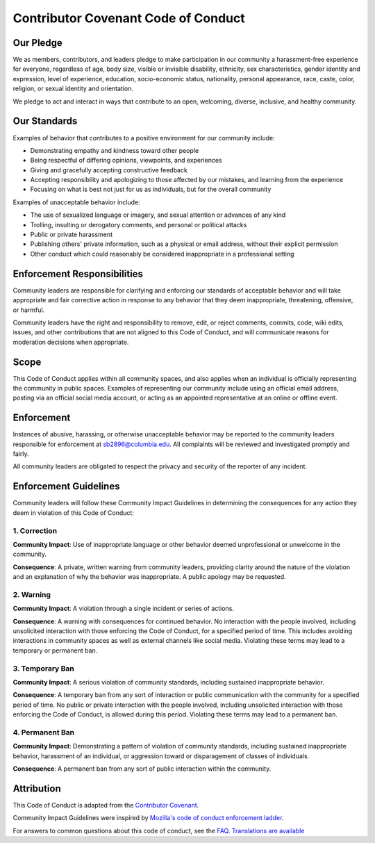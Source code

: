 =====================================
 Contributor Covenant Code of Conduct
=====================================

Our Pledge
----------

We as members, contributors, and leaders pledge to make participation in our
community a harassment-free experience for everyone, regardless of age, body
size, visible or invisible disability, ethnicity, sex characteristics, gender
identity and expression, level of experience, education, socio-economic status,
nationality, personal appearance, race, caste, color, religion, or sexual
identity and orientation.

We pledge to act and interact in ways that contribute to an open, welcoming,
diverse, inclusive, and healthy community.

Our Standards
-------------

Examples of behavior that contributes to a positive environment for our
community include:

* Demonstrating empathy and kindness toward other people
* Being respectful of differing opinions, viewpoints, and experiences
* Giving and gracefully accepting constructive feedback
* Accepting responsibility and apologizing to those affected by our mistakes,
  and learning from the experience
* Focusing on what is best not just for us as individuals, but for the overall
  community

Examples of unacceptable behavior include:

* The use of sexualized language or imagery, and sexual attention or advances of
  any kind
* Trolling, insulting or derogatory comments, and personal or political attacks
* Public or private harassment
* Publishing others' private information, such as a physical or email address,
  without their explicit permission
* Other conduct which could reasonably be considered inappropriate in a
  professional setting

Enforcement Responsibilities
----------------------------

Community leaders are responsible for clarifying and enforcing our standards of
acceptable behavior and will take appropriate and fair corrective action in
response to any behavior that they deem inappropriate, threatening, offensive,
or harmful.

Community leaders have the right and responsibility to remove, edit, or reject
comments, commits, code, wiki edits, issues, and other contributions that are
not aligned to this Code of Conduct, and will communicate reasons for moderation
decisions when appropriate.

Scope
-----

This Code of Conduct applies within all community spaces, and also applies when
an individual is officially representing the community in public spaces.
Examples of representing our community include using an official email address,
posting via an official social media account, or acting as an appointed
representative at an online or offline event.

Enforcement
-----------

Instances of abusive, harassing, or otherwise unacceptable behavior may be
reported to the community leaders responsible for enforcement at
sb2896@columbia.edu. All complaints will be reviewed and investigated promptly and fairly.

All community leaders are obligated to respect the privacy and security of the
reporter of any incident.

Enforcement Guidelines
----------------------

Community leaders will follow these Community Impact Guidelines in determining
the consequences for any action they deem in violation of this Code of Conduct:

1. Correction
****************

**Community Impact**: Use of inappropriate language or other behavior deemed
unprofessional or unwelcome in the community.

**Consequence**: A private, written warning from community leaders, providing
clarity around the nature of the violation and an explanation of why the
behavior was inappropriate. A public apology may be requested.

2. Warning
*************

**Community Impact**: A violation through a single incident or series of
actions.

**Consequence**: A warning with consequences for continued behavior. No
interaction with the people involved, including unsolicited interaction with
those enforcing the Code of Conduct, for a specified period of time. This
includes avoiding interactions in community spaces as well as external channels
like social media. Violating these terms may lead to a temporary or permanent
ban.

3. Temporary Ban
******************

**Community Impact**: A serious violation of community standards, including
sustained inappropriate behavior.

**Consequence**: A temporary ban from any sort of interaction or public
communication with the community for a specified period of time. No public or
private interaction with the people involved, including unsolicited interaction
with those enforcing the Code of Conduct, is allowed during this period.
Violating these terms may lead to a permanent ban.

4. Permanent Ban
******************

**Community Impact**: Demonstrating a pattern of violation of community
standards, including sustained inappropriate behavior, harassment of an
individual, or aggression toward or disparagement of classes of individuals.

**Consequence**: A permanent ban from any sort of public interaction within the
community.

Attribution
-----------

This Code of Conduct is adapted from the `Contributor Covenant <https://www.contributor-covenant.org/version/2/1/code_of_conduct.html>`_.

Community Impact Guidelines were inspired by `Mozilla's code of conduct enforcement ladder <https://github.com/mozilla/inclusion>`_.

For answers to common questions about this code of conduct, see the `FAQ <https://www.contributor-covenant.org/faq>`_. `Translations are available <https://www.contributor-covenant.org/translations>`_

